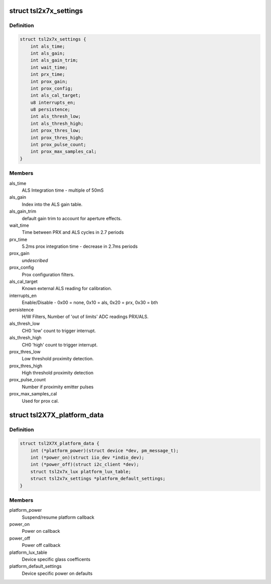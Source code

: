 .. -*- coding: utf-8; mode: rst -*-
.. src-file: drivers/staging/iio/light/tsl2x7x.h

.. _`tsl2x7x_settings`:

struct tsl2x7x_settings
=======================

.. c:type:: struct tsl2x7x_settings

    power on defaults unless overridden by platform data.

.. _`tsl2x7x_settings.definition`:

Definition
----------

.. code-block:: c

    struct tsl2x7x_settings {
        int als_time;
        int als_gain;
        int als_gain_trim;
        int wait_time;
        int prx_time;
        int prox_gain;
        int prox_config;
        int als_cal_target;
        u8 interrupts_en;
        u8 persistence;
        int als_thresh_low;
        int als_thresh_high;
        int prox_thres_low;
        int prox_thres_high;
        int prox_pulse_count;
        int prox_max_samples_cal;
    }

.. _`tsl2x7x_settings.members`:

Members
-------

als_time
    ALS Integration time - multiple of 50mS

als_gain
    Index into the ALS gain table.

als_gain_trim
    default gain trim to account for
    aperture effects.

wait_time
    Time between PRX and ALS cycles
    in 2.7 periods

prx_time
    5.2ms prox integration time -
    decrease in 2.7ms periods

prox_gain
    *undescribed*

prox_config
    Prox configuration filters.

als_cal_target
    Known external ALS reading for
    calibration.

interrupts_en
    Enable/Disable - 0x00 = none, 0x10 = als,
    0x20 = prx,  0x30 = bth

persistence
    H/W Filters, Number of 'out of limits'
    ADC readings PRX/ALS.

als_thresh_low
    CH0 'low' count to trigger interrupt.

als_thresh_high
    CH0 'high' count to trigger interrupt.

prox_thres_low
    Low threshold proximity detection.

prox_thres_high
    High threshold proximity detection

prox_pulse_count
    Number if proximity emitter pulses

prox_max_samples_cal
    Used for prox cal.

.. _`tsl2x7x_platform_data`:

struct tsl2X7X_platform_data
============================

.. c:type:: struct tsl2X7X_platform_data

    Platform callback, glass and defaults

.. _`tsl2x7x_platform_data.definition`:

Definition
----------

.. code-block:: c

    struct tsl2X7X_platform_data {
        int (*platform_power)(struct device *dev, pm_message_t);
        int (*power_on)(struct iio_dev *indio_dev);
        int (*power_off)(struct i2c_client *dev);
        struct tsl2x7x_lux platform_lux_table;
        struct tsl2x7x_settings *platform_default_settings;
    }

.. _`tsl2x7x_platform_data.members`:

Members
-------

platform_power
    Suspend/resume platform callback

power_on
    Power on callback

power_off
    Power off callback

platform_lux_table
    Device specific glass coefficents

platform_default_settings
    Device specific power on defaults

.. This file was automatic generated / don't edit.

